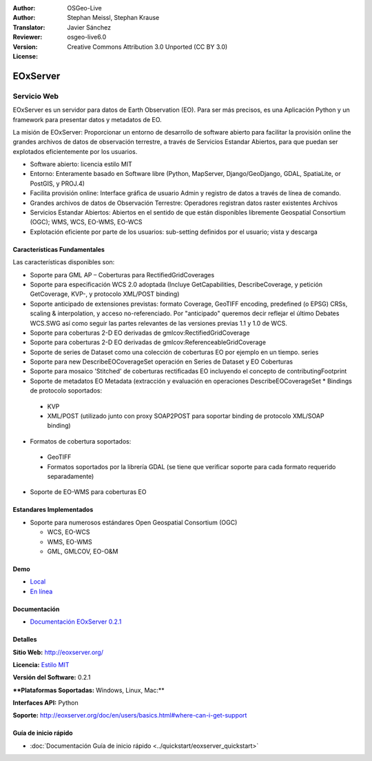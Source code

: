 :Author: OSGeo-Live
:Author: Stephan Meissl, Stephan Krause
:Translator: Javier Sánchez
:Reviewer: 
:Version: osgeo-live6.0
:License: Creative Commons Attribution 3.0 Unported (CC BY 3.0)

.. image:: ../../images/project_logos/logo-eoxserver-2.png
  :scale: 65 %
  :alt: project logo
  :align: right
  :target: http://eoxserver.org/

EOxServer
================================================================================

Servicio Web
~~~~~~~~~~~~~~~~~~~~~~~~~~~~~~~~~~~~~~~~~~~~~~~~~~~~~~~~~~~~~~~~~~~~~~~~~~~~~~~~

EOxServer es un servidor para datos de Earth Observation (EO). Para ser más precisos, es una Aplicación Python y un framework para presentar datos y metadatos de EO.

La misión de EOxServer: Proporcionar un entorno de desarrollo de software abierto para facilitar la provisión online the grandes archivos de datos de observación terrestre, a través de Servicios Estandar Abiertos, para que puedan ser explotados eficientemente por los usuarios.

* Software abierto: licencia estilo MIT
* Entorno: Enteramente basado en Software libre (Python, MapServer, 
  Django/GeoDjango, GDAL, SpatiaLite, or PostGIS, y PROJ.4)
* Facilita provisión online: Interface gráfica de usuario Admin y registro de datos a través de línea de comando.
* Grandes archivos de datos de Observación Terrestre: Operadores registran datos raster existentes 
  Archivos
* Servicios Estandar Abiertos: Abiertos en el sentido de que están disponibles libremente 
  Geospatial Consortium (OGC); WMS, WCS, EO-WMS, EO-WCS
* Explotación eficiente por parte de los usuarios: sub-setting definidos por el usuario; vista y descarga

.. image:: ../../images/screenshots/1024x768/eoxserver_screenshot.jpg
  :scale: 50 %
  :alt: EOxServer embedded client screen shot
  :align: right


Características Fundamentales
--------------------------------------------------------------------------------

Las características disponibles son:

* Soporte para GML AP – Coberturas para RectifiedGridCoverages
* Soporte para especificación WCS 2.0 adoptada (Incluye GetCapabilities, 
  DescribeCoverage, y petición GetCoverage, KVP-, y protocolo XML/POST 
  binding)
* Soporte anticipado de extensiones previstas: formato Coverage, GeoTIFF 
  encoding, predefined (o EPSG) CRSs, scaling & interpolation, y 
  acceso no-referenciado. Por "anticipado" queremos decir reflejar el último 
  Debates WCS.SWG  así como seguir las partes relevantes de las versiones previas 
  1.1 y 1.0 de WCS.
* Soporte para coberturas 2-D EO derivadas de gmlcov:RectifiedGridCoverage
* Soporte para coberturas 2-D EO derivadas de gmlcov:ReferenceableGridCoverage
* Soporte de series de Dataset como una colección de coberturas EO por ejemplo en un tiempo. 
  series
* Soporte para new DescribeEOCoverageSet operación en Series de Dataset y EO 
  Coberturas
* Soporte para mosaico 'Stitched' de coberturas rectificadas EO incluyendo el concepto de 
  contributingFootprint
* Soporte de metadatos EO Metadata (extracción y evaluación en operaciones DescribeEOCoverageSet 
  * Bindings de protocolo soportados:

 * KVP
 * XML/POST (utilizado junto con proxy SOAP2POST para soportar binding de protocolo XML/SOAP 
   binding) 

* Formatos de cobertura soportados:

 * GeoTIFF
 * Formatos soportados por la librería GDAL (se tiene que verificar soporte para 
   cada formato requerido separadamente) 

* Soporte de EO-WMS para coberturas EO 

Estandares Implementados
--------------------------------------------------------------------------------

* Soporte para numerosos estándares Open Geospatial Consortium  (OGC)

  * WCS, EO-WCS
  * WMS, EO-WMS
  * GML, GMLCOV, EO-O&M

Demo
--------------------------------------------------------------------------------

* `Local <http://localhost/eoxserver/>`_
* `En línea <https://eoxserver.org/demo_stable/>`_

Documentación
--------------------------------------------------------------------------------

* `Documentación EOxServer 0.2.1 <../../eoxserver-docs/EOxServer_documentation.pdf>`_

Detalles
--------------------------------------------------------------------------------

**Sitio Web:** http://eoxserver.org/

**Licencia:** `Estilo MIT <http://eoxserver.org/doc/copyright.html#license>`_

**Versión del Software:** 0.2.1

****Plataformas Soportadas:** Windows, Linux, Mac:**

**Interfaces API:** Python

**Soporte:** http://eoxserver.org/doc/en/users/basics.html#where-can-i-get-support

Guía de inicio rápido
--------------------------------------------------------------------------------
    
* :doc:`Documentación Guía de inicio rápido <../quickstart/eoxserver_quickstart>`
